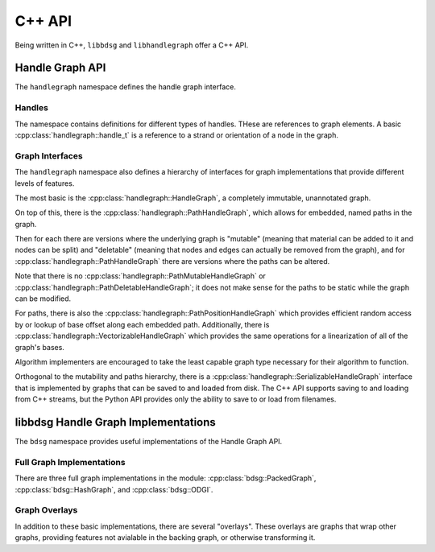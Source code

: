 .. _cppapi:

#######
C++ API
#######

Being written in C++, ``libbdsg`` and ``libhandlegraph`` offer a C++ API.

================
Handle Graph API
================

The ``handlegraph`` namespace defines the handle graph interface.
   
-------
Handles
-------
   
The namespace contains definitions for different types of handles. THese are references to graph elements. A basic :cpp:class:`handlegraph::handle_t` is a reference to a strand or orientation of a node in the graph.

.. doxygenstruct:: handlegraph::handle_t

.. doxygenstruct:: handlegraph::path_handle_t

.. doxygenstruct:: handlegraph::step_handle_t

----------------
Graph Interfaces
----------------

The ``handlegraph`` namespace also defines a hierarchy of interfaces for graph implementations that provide different levels of features.

The most basic is the :cpp:class:`handlegraph::HandleGraph`, a completely immutable, unannotated graph.

.. doxygenclass:: handlegraph::HandleGraph
   :members:
   
On top of this, there is the :cpp:class:`handlegraph::PathHandleGraph`, which allows for embedded, named paths in the graph.

.. doxygenclass:: handlegraph::PathHandleGraph
   :members:
   
Then for each there are versions where the underlying graph is "mutable" (meaning that material can be added to it and nodes can be split) and "deletable" (meaning that nodes and edges can actually be removed from the graph), and for :cpp:class:`handlegraph::PathHandleGraph` there are versions where the paths can be altered.

.. doxygenclass:: handlegraph::MutableHandleGraph
   :members:
   
.. doxygenclass:: handlegraph::DeletableHandleGraph
   :members:
   
.. doxygenclass:: handlegraph::MutablePathHandleGraph
   :members:
   
.. doxygenclass:: handlegraph::MutablePathMutableHandleGraph
   :members:
   
.. doxygenclass:: handlegraph::MutablePathDeletableHandleGraph
   :members:
   
Note that there is no :cpp:class:`handlegraph::PathMutableHandleGraph` or :cpp:class:`handlegraph::PathDeletableHandleGraph`; it does not make sense for the paths to be static while the graph can be modified.

For paths, there is also the :cpp:class:`handlegraph::PathPositionHandleGraph` which provides efficient random access by or lookup of base offset along each embedded path. Additionally, there is :cpp:class:`handlegraph::VectorizableHandleGraph` which provides the same operations for a linearization of all of the graph's bases.

.. doxygenclass:: handlegraph::PathPositionHandleGraph
   :members:

.. doxygenclass:: handlegraph::VectorizableHandleGraph
   :members:

Algorithm implementers are encouraged to take the least capable graph type necessary for their algorithm to function.

Orthogonal to the mutability and paths hierarchy, there is a :cpp:class:`handlegraph::SerializableHandleGraph` interface that is implemented by graphs that can be saved to and loaded from disk. The C++ API supports saving to and loading from C++ streams, but the Python API provides only the ability to save to or load from filenames.

.. doxygenclass:: handlegraph::SerializableHandleGraph
   :members:

====================================
libbdsg Handle Graph Implementations
====================================

The ``bdsg`` namespace provides useful implementations of the Handle Graph API.

--------------------------
Full Graph Implementations
--------------------------

There are three full graph implementations in the module: :cpp:class:`bdsg::PackedGraph`, :cpp:class:`bdsg::HashGraph`, and :cpp:class:`bdsg::ODGI`.

.. doxygenclass:: bdsg::PackedGraph
   :members:

.. doxygenclass:: bdsg::HashGraph
   :members:
   
.. doxygenclass:: bdsg::ODGI
   :members:
   
--------------
Graph Overlays
--------------
   
In addition to these basic implementations, there are several "overlays". These overlays are graphs that wrap other graphs, providing features not avialable in the backing graph, or otherwise transforming it. 

.. doxygenclass:: handlegraph::ExpandingOverlayGraph
   :members:
   
.. doxygenclass:: bdsg::PositionOverlay
   
.. doxygenclass:: bdsg::PackedPositionOverlay
   
.. doxygenclass:: bdsg::MutablePositionOverlay
   
.. doxygenclass:: bdsg::VectorizableOverlay
   
.. doxygenclass:: bdsg::PathVectorizableOverlay
   
.. doxygenclass:: bdsg::PathPositionVectorizableOverlay





